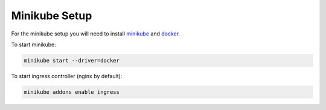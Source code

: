 Minikube Setup
==============

For the minikube setup you will need to install `minikube <https://kubernetes
.io/docs/tasks/tools/install-minikube/>`__ and `docker <https://docs.docker
.com/get-docker/>`__.

To start minikube:

.. code-block:: bash

    minikube start --driver=docker

To start ingress controller (nginx by default):

.. code-block:: bash

    minikube addons enable ingress